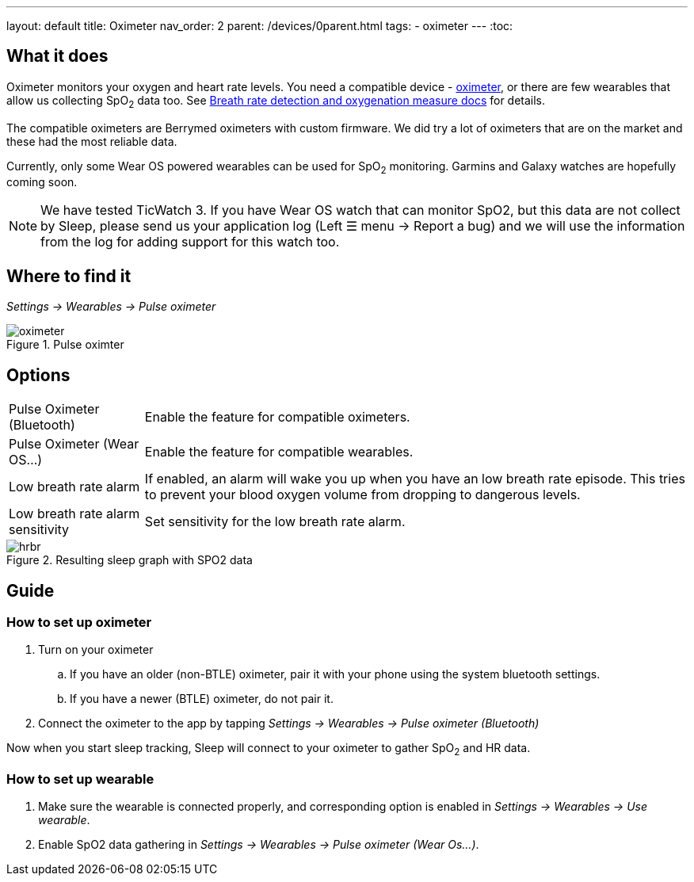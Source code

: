 ---
layout: default
title: Oximeter
nav_order: 2
parent: /devices/0parent.html
tags:
- oximeter
---
:toc:

## What it does
Oximeter monitors your oxygen and heart rate levels. You need a compatible device - https://www.happy-electronics.eu/shop/en/16-sleep[oximeter], or there are few wearables that allow us collecting SpO~2~ data too. See <</sleep/breath_rate#,Breath rate detection and oxygenation measure docs>> for details.

The compatible oximeters are Berrymed oximeters with custom firmware. We did try a lot of oximeters that are on the market and these had the most reliable data.

Currently, only some Wear OS powered wearables can be used for SpO~2~ monitoring. Garmins and Galaxy watches are hopefully coming soon.

NOTE: We have tested TicWatch 3. If you have Wear OS watch that can monitor SpO2, but this data are not collect by Sleep, please send us your application log (Left ☰ menu -> Report a bug) and we will use the information from the log for adding support for this watch too.


## Where to find it
_Settings -> Wearables -> Pulse oximeter_

[[apnea-cpap]]
.Pulse oximter
image::oximeter.jpg[]

## Options
[horizontal]
Pulse Oximeter (Bluetooth):: Enable the feature for compatible oximeters.
Pulse Oximeter (Wear OS...):: Enable the feature for compatible wearables.
Low breath rate alarm:: If enabled, an alarm will wake you up when you have an low breath rate episode. This tries to prevent your blood oxygen volume from dropping to dangerous levels.
Low breath rate alarm sensitivity:: Set sensitivity for the low breath rate alarm.

[[spo2-graph]]
.Resulting sleep graph with SPO2 data
image::hrbr.png[]


## Guide

### How to set up oximeter
. Turn on your oximeter
.. If you have an older (non-BTLE) oximeter, pair it with your phone using the system bluetooth settings.
.. If you have a newer (BTLE) oximeter, do not pair it.
. Connect the oximeter to the app by tapping _Settings -> Wearables -> Pulse oximeter (Bluetooth)_

Now when you start sleep tracking, Sleep will connect to your oximeter to gather SpO~2~ and HR data.

### How to set up wearable

. Make sure the wearable is connected properly, and corresponding option is enabled in _Settings -> Wearables -> Use wearable_.
. Enable SpO2 data gathering in _Settings -> Wearables -> Pulse oximeter (Wear Os...)_.